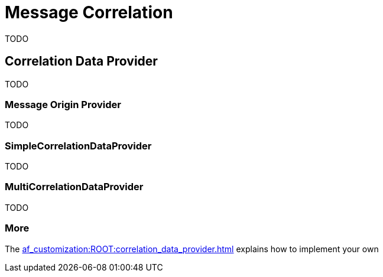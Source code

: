 = Message Correlation

TODO

== Correlation Data Provider

TODO

=== Message Origin Provider

TODO

=== SimpleCorrelationDataProvider

TODO

=== MultiCorrelationDataProvider

TODO

=== More

The xref:af_customization:ROOT:correlation_data_provider.adoc[] explains how to implement your own